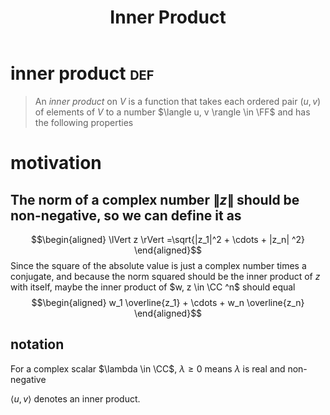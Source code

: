 #+TITLE: Inner Product
#+context: linear algebra
* inner product                                                         :def:
  #+begin_quote
  An /inner product/ on $V$ is a function that takes each ordered pair $(u, v)$ of elements of $V$ to a number $\langle u, v \rangle \in \FF$  and has the following properties
  #+end_quote
* motivation
** The norm of a complex number $\lVert z \rVert$ should be non-negative, so we can define it as
   \[\begin{aligned}
   \lVert z \rVert =\sqrt{|z_1|^2 + \cdots + |z_n| ^2}
   \end{aligned}\]
   Since the square of the absolute value is just a complex number times a conjugate, and because the norm squared should be the inner product of $z$ with itself, maybe the inner product of $w, z \in  \CC ^n$ should equal
   \[\begin{aligned}
   w_1 \overline{z_1} + \cdots + w_n \overline{z_n}
   \end{aligned}\]
** notation
   For a complex scalar $\lambda \in \CC$, $\lambda \geq 0$ means $\lambda$ is real and non-negative

   $\langle u, v \rangle$ denotes an inner product.
